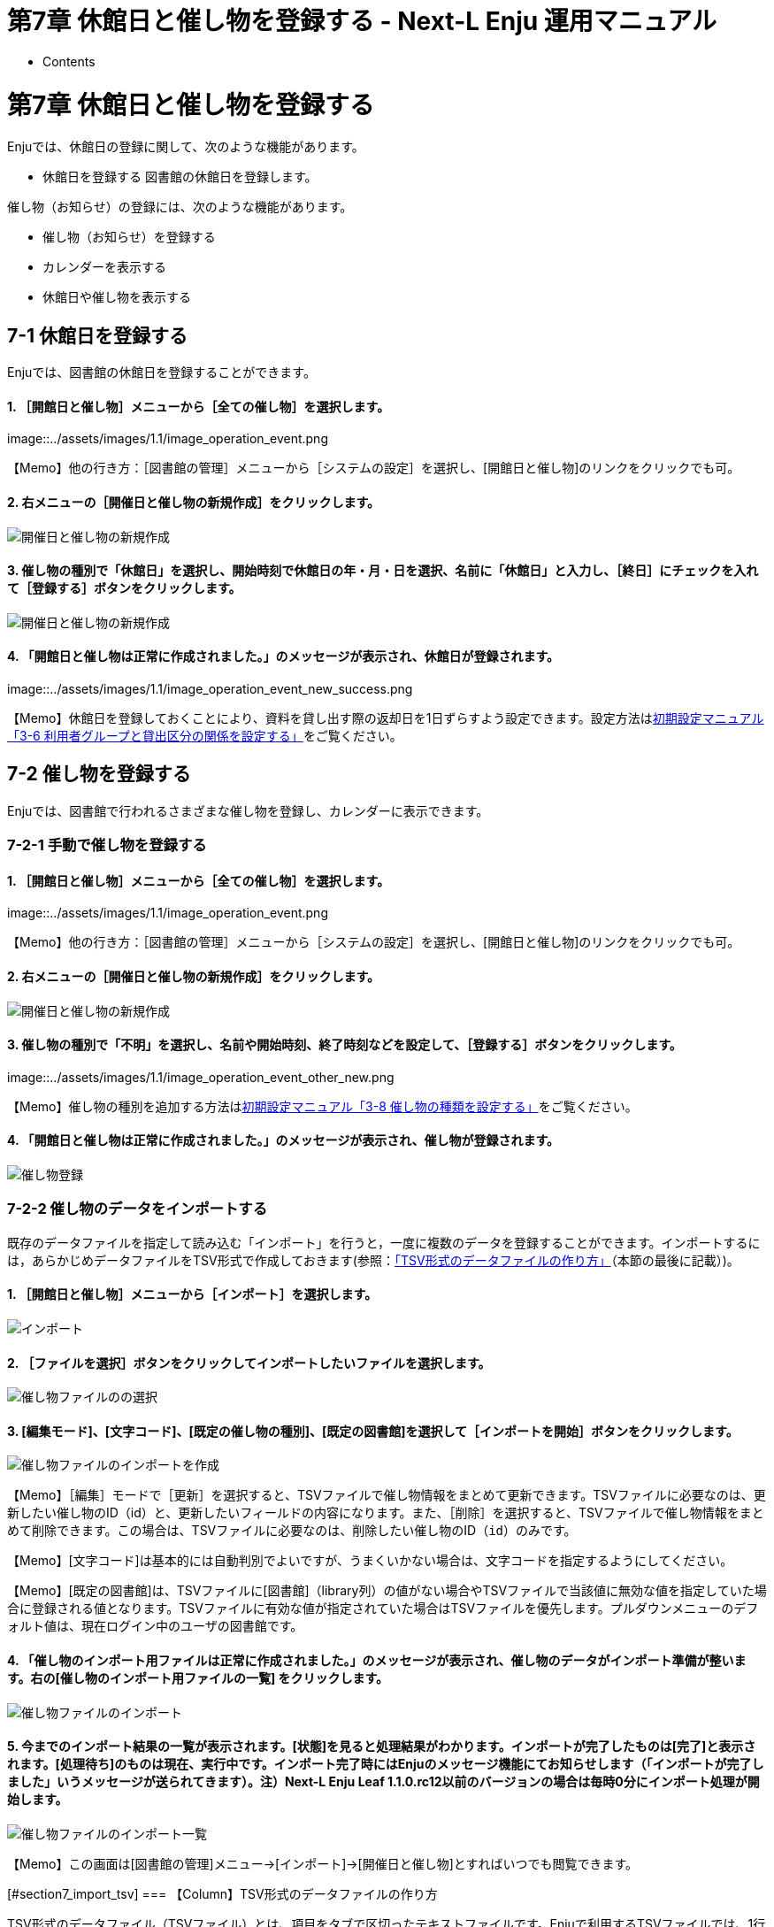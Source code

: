 = 第7章 休館日と催し物を登録する - Next-L Enju 運用マニュアル
:doctype: book
:group: enju_operation
:page-layout: page
:title_short: 第7章 休館日と催し物を登録する
:version: 1.4

* Contents

[#section7]
= 第7章 休館日と催し物を登録する

Enjuでは、休館日の登録に関して、次のような機能があります。

* 休館日を登録する
図書館の休館日を登録します。

催し物（お知らせ）の登録には、次のような機能があります。

* 催し物（お知らせ）を登録する
* カレンダーを表示する
* 休館日や催し物を表示する

[#section7-1]
== 7-1 休館日を登録する

Enjuでは、図書館の休館日を登録することができます。

[discrete]
==== 1. ［開館日と催し物］メニューから［全ての催し物］を選択します。

image::../assets/images/1.1/image_operation_event.png[全ての催し物]+++<div class="alert alert-info memo">+++【Memo】他の行き方：［図書館の管理］メニューから［システムの設定］を選択し、[開館日と催し物]のリンクをクリックでも可。+++</div>+++

[discrete]
==== 2. 右メニューの［開催日と催し物の新規作成］をクリックします。

image::../assets/images/1.1/image_operation_event_new.png[開催日と催し物の新規作成]

[discrete]
==== 3. 催し物の種別で「休館日」を選択し、開始時刻で休館日の年・月・日を選択、名前に「休館日」と入力し、［終日］にチェックを入れて［登録する］ボタンをクリックします。

image::../assets/images/1.1/image_operation_event_edit.png[開催日と催し物の新規作成]

[discrete]
==== 4. 「開館日と催し物は正常に作成されました。」のメッセージが表示され、休館日が登録されます。

image::../assets/images/1.1/image_operation_event_new_success.png[休館日登録]+++<div class="alert alert-info memo">+++【Memo】休館日を登録しておくことにより、資料を貸し出す際の返却日を1日ずらすよう設定できます。設定方法はlink:enju_setup_3.html#section3-6[初期設定マニュアル「3-6 利用者グループと貸出区分の関係を設定する」]をご覧ください。+++</div>+++

[#section7-2]
== 7-2 催し物を登録する

Enjuでは、図書館で行われるさまざまな催し物を登録し、カレンダーに表示できます。

[#section7-2-1]
=== 7-2-1 手動で催し物を登録する

==== 1. ［開館日と催し物］メニューから［全ての催し物］を選択します。

image::../assets/images/1.1/image_operation_event.png[全ての催し物]+++<div class="alert alert-info memo">+++【Memo】他の行き方：［図書館の管理］メニューから［システムの設定］を選択し、[開館日と催し物]のリンクをクリックでも可。+++</div>+++

==== 2. 右メニューの［開催日と催し物の新規作成］をクリックします。

image::../assets/images/1.1/image_operation_event_new.png[開催日と催し物の新規作成]

==== 3. 催し物の種別で「不明」を選択し、名前や開始時刻、終了時刻などを設定して、［登録する］ボタンをクリックします。

image::../assets/images/1.1/image_operation_event_other_new.png[開催日と催し物の新規作成]+++<div class="alert alert-info memo">+++【Memo】催し物の種別を追加する方法はlink:enju_setup_3.html#section3-8[初期設定マニュアル「3-8 催し物の種類を設定する」]をご覧ください。+++</div>+++

==== 4. 「開館日と催し物は正常に作成されました。」のメッセージが表示され、催し物が登録されます。

image::../assets/images/1.1/image_operation_event_other_new_success.png[催し物登録]

[#section7-2-2]
=== 7-2-2 催し物のデータをインポートする

既存のデータファイルを指定して読み込む「インポート」を行うと，一度に複数のデータを登録することができます。インポートするには，あらかじめデータファイルをTSV形式で作成しておきます(参照：<<section7_import_tsv,「TSV形式のデータファイルの作り方」>>（本節の最後に記載）)。

==== 1. ［開館日と催し物］メニューから［インポート］を選択します。

image::../assets/images/1.1/image_operation_220.png[インポート]

==== 2. ［ファイルを選択］ボタンをクリックしてインポートしたいファイルを選択します。

image::../assets/images/1.1/image_operation_222_1.png[催し物ファイルのの選択]

==== 3. [編集モード]、[文字コード]、[既定の催し物の種別]、[既定の図書館]を選択して［インポートを開始］ボタンをクリックします。

image::../assets/images/1.1/image_operation_222_2.png[催し物ファイルのインポートを作成]

【Memo】［編集］モードで［更新］を選択すると、TSVファイルで催し物情報をまとめて更新できます。TSVファイルに必要なのは、更新したい催し物のID（id）と、更新したいフィールドの内容になります。また、［削除］を選択すると、TSVファイルで催し物情報をまとめて削除できます。この場合は、TSVファイルに必要なのは、削除したい催し物のID（`id`）のみです。

【Memo】[文字コード]は基本的には自動判別でよいですが、うまくいかない場合は、文字コードを指定するようにしてください。

【Memo】[既定の図書館]は、TSVファイルに[図書館]（library列）の値がない場合やTSVファイルで当該値に無効な値を指定していた場合に登録される値となります。TSVファイルに有効な値が指定されていた場合はTSVファイルを優先します。プルダウンメニューのデフォルト値は、現在ログイン中のユーザの図書館です。

==== 4. 「催し物のインポート用ファイルは正常に作成されました。」のメッセージが表示され、催し物のデータがインポート準備が整います。右の[催し物のインポート用ファイルの一覧] をクリックします。

image::../assets/images/1.1/image_operation_223.png[催し物ファイルのインポート]

==== 5. 今までのインポート結果の一覧が表示されます。[状態]を見ると処理結果がわかります。インポートが完了したものは[完了]と表示されます。[処理待ち]のものは現在、実行中です。インポート完了時にはEnjuのメッセージ機能にてお知らせします（「インポートが完了しました」いうメッセージが送られてきます）。注）Next-L Enju Leaf 1.1.0.rc12以前のバージョンの場合は毎時0分にインポート処理が開始します。

image::../assets/images/1.1/image_operation_223_2.png[催し物ファイルのインポート一覧]

【Memo】この画面は[図書館の管理]メニュー→[インポート]→[開催日と催し物]とすればいつでも閲覧できます。+++<div class="alert alert-success memo">+++[#section7_import_tsv]
=== 【Column】TSV形式のデータファイルの作り方

TSV形式のデータファイル（TSVファイル）とは、項目をタブで区切ったテキストファイルです。Enjuで利用するTSVファイルでは、1行目にそれぞれの項目に関わるフィールド名を指定します。フィールド名および値は原則として " " で囲みます。 フィールド名とその意味については次の通りです。+++<table class="table table-bordered table-condensed table-striped">++++++<caption>+++開館日や催し物などの情報に関わる項目+++</caption>+++
    +++<thead>++++++<tr>++++++<th>+++必須/任意+++</th>+++
        +++<th>+++フィールド名+++</th>+++
        +++<th>+++データ形式+++</th>+++
        +++<th>+++内容+++</th>+++
        +++<th>+++未入力の場合（確認中）+++</th>++++++</tr>++++++</thead>+++
    +++<tbody>++++++<tr>++++++<td>+++任意+++</td>+++
        +++<td>+++id+++</td>+++
        +++<td>+++int+++</td>+++
        +++<td>+++ID(新規作成のときは無視される、更新・削除では必須)+++</td>+++
        +++<td>+++自動設定+++</td>++++++</tr>+++
      +++<tr>++++++<td>+++必須+++</td>+++
        +++<td>+++name+++</td>+++
        +++<td>+++utf8+++</td>+++
        +++<td>+++名前（イベントの名称）+++</td>+++
        +++<td>+++インポートが「失敗」になる+++</td>++++++</tr>+++
      +++<tr>++++++<td>+++任意+++</td>+++
        +++<td>+++display_name+++</td>+++
        +++<td>+++utf8+++</td>+++
        +++<td>+++イベントの表示名+++</td>+++
        +++<td>+++nameに入力したものが使用される+++</td>++++++</tr>+++
      +++<tr>++++++<td>+++任意+++</td>+++
        +++<td>+++event_category+++</td>+++
        +++<td>+++code+++</td>+++
        +++<td>+++催し物の種別。「催し物の種別」の[名前]を値とします(例：休館日であれば"closed"など）。見方については、+++<a href="enju_setup_3.html#section3-8">+++初期設定マニュアル「3-8 催し物の種別を設定する」+++</a>+++ を参照してください。+++</td>+++
        +++<td>+++インポート時に「既定の催し物の種別」として指定した種別+++</td>++++++</tr>+++
      +++<tr>++++++<td>+++任意+++</td>+++
        +++<td>+++library+++</td>+++
        +++<td>+++code+++</td>+++
        +++<td>+++図書館。「図書館の一覧」の[名前]を値とします(例："yours"など）。見方については、+++<a href="enju_setup_3.html#section3-2">+++初期設定マニュアル「3-2 個々の図書館を設定する」+++</a>+++を参照してください。+++</td>+++
        +++<td>+++インポート時に「既定の図書館」として指定した図書館+++</td>++++++</tr>+++
      +++<tr>++++++<td>+++必須+++</td>+++
        +++<td>+++start_at+++</td>+++
        +++<td>+++ISO8601+++</td>+++
        +++<td>+++開始時刻（例：2014-06-24 15:00:00 +0900 もしくは 2014-06-24）、all_dayがTRUEの場合は時刻が無視される。+++</td>+++
        +++<td>+++インポートが「失敗」になる+++</td>++++++</tr>+++
      +++<tr>++++++<td>+++必須+++</td>+++
         +++<td>+++end_at+++</td>+++
         +++<td>+++ISO8601+++</td>+++
         +++<td>+++終了時刻（例：2014-06-24 15:00:00 +0900 もしくは 2014-06-24）、all_dayがTRUEの場合時刻は無視される。+++</td>+++
         +++<td>+++インポートが「失敗」になる+++</td>++++++</tr>+++
      +++<tr>++++++<td>+++任意+++</td>+++
         +++<td>+++all_day+++</td>+++
         +++<td>+++真偽+++</td>+++
         +++<td>+++終日かどうか。TRUE or FALSE+++</td>+++
         +++<td>+++FALSE+++</td>++++++</tr>+++
      +++<tr>++++++<td>+++任意+++</td>+++
         +++<td>+++note+++</td>+++
         +++<td>+++utf8+++</td>+++
         +++<td>+++注記+++</td>+++
         +++<td>+++未設定+++</td>++++++</tr>+++
      +++<tr>++++++<td>+++任意+++</td>+++
         +++<td>+++dummy+++</td>+++
         +++<td>+++utf8+++</td>+++
         +++<td>+++ダミー行（なにかを書いていると無視する行）+++</td>+++
         +++<td>+++(読み込む行だと判定される）+++</td>++++++</tr>++++++</tbody>++++++</table>++++++<table class="table table-bordered table-condensed table-striped">++++++<caption>+++＊設定例+++</caption>+++
    +++<tbody>++++++<tr>++++++<td>+++"name"+++</td>+++
        +++<td>+++"event_category"+++</td>+++
        +++<td>+++"library"+++</td>+++
        +++<td>+++"start_at"+++</td>+++
        +++<td>+++"end_at"+++</td>+++
        +++<td>+++"all_day"+++</td>+++
        +++<td>+++"note"+++</td>+++
        +++<td>+++"dummy"+++</td>++++++</tr>+++
      +++<tr>++++++<td>+++"名前（イベントの名称）"+++</td>+++
        +++<td>+++"催し物の種別"+++</td>+++
        +++<td>+++"図書館"+++</td>+++
        +++<td>+++"開始時刻"+++</td>+++
        +++<td>+++"終了時刻"+++</td>+++
        +++<td>+++"終日"+++</td>+++
        +++<td>+++"注記"+++</td>+++
        +++<td>+++この行はダミー行+++</td>++++++</tr>+++
      +++<tr>++++++<td>+++必須+++</td>+++
        +++<td>+++任意+++</td>+++
        +++<td>+++任意+++</td>+++
        +++<td>+++必須+++</td>+++
        +++<td>+++必須+++</td>+++
        +++<td>+++任意+++</td>+++
        +++<td>+++任意+++</td>+++
        +++<td>+++任意+++</td>++++++</tr>+++
      +++<tr>++++++<td>+++"おはなし会"+++</td>+++
        +++<td>+++"story_telling"+++</td>+++
        +++<td>+++"kiri"+++</td>+++
        +++<td>+++"2009-04-05 15:00:00 +0900"+++</td>+++
        +++<td>+++"2009-04-05 16:00:00 +0900"+++</td>+++
        +++<td>+++FALSE+++</td>+++
        +++<td>+++短めのお話会です+++</td>+++
        +++<td>+++　+++</td>++++++</tr>+++
      +++<tr>++++++<td>+++"蔵書点検"+++</td>+++
        +++<td>++++++</td>+++
        +++<td>+++"tachibana"+++</td>+++
        +++<td>+++"2009-04-01"+++</td>+++
        +++<td>+++"2009-04-02"+++</td>+++
        +++<td>++++++</td>+++
        +++<td>++++++</td>+++
        +++<td>+++　+++</td>++++++</tr>+++
      +++<tr>++++++<td>+++"休館日"+++</td>+++
        +++<td>+++"closed"+++</td>+++
        +++<td>+++"tachibana"+++</td>+++
        +++<td>+++"2011-04-01"+++</td>+++
        +++<td>+++"2011-04-03"+++</td>+++
        +++<td>++++++</td>+++
        +++<td>+++蔵書点検のため長めです+++</td>+++
        +++<td>+++　+++</td>++++++</tr>++++++</tbody>++++++</table>++++++</div>+++

[#section7-3]
== 7-3 カレンダーを利用する

開館日や催し物などの情報を、カレンダーとして表示することができます。

[discrete]
==== 1. ［開館日と催し物］メニューから［カレンダー］を選択します。

image::../assets/images/1.1/image_operation_224.png[カレンダー]

[discrete]
==== 2. カレンダーが表示されます。

image::../assets/images/1.1/image_operation_225.png[カレンダー表示]+++<div class="alert alert-info memo">+++【Memo】

* 各催し物をクリックするとその催し物の詳細が表示されます。
* [今日]をクリックすると今日のカレンダーに移動します。
* [＜]をクリックすると前の月に移動します。
* [＞]をクリックすると次の月に移動します。
* 右メニューの[一覧表示]をクリックすると休館日や催し物を一覧表示します。
* その他の右メニューについては、<<section7-4,「7-4  休館日や催し物を表示する」>>と同様です。+++</div>+++

[#section7-4]
== 7-4 休館日や催し物を表示する

図書館の休館日や催し物を表示することができます。

[discrete]
==== 1. ［開館日と催し物］メニューから［全ての催し物］を選択します。

image::../assets/images/1.1/image_operation_event.png[全ての催し物]+++<div class="alert alert-info memo">+++【Memo】他の行き方：［図書館の管理］メニューから［システムの設定］を選択し、[開館日と催し物]のリンクをクリックでも可。+++</div>+++

[discrete]
==== 2. 詳細をみたい休館日や催し物の名前のリンクをクリックします。

image::../assets/images/1.1/image_operation_event_browse.png[開催日と催し物の名前のリンク]+++<div class="alert alert-info memo">+++【Memo】

* この画面では、すでに登録済みの休館日や催し物が一覧されています。
* [編集]リンクをクリックすると、登録済みの休館日や催し物を修正できます。
* [削除]リンクをクリックすると、登録済みの休館日や催し物を削除できます。
* 検索語にキーワードを入れて、検索ボタンをクリックするとヒットした休館日や催し物のみを表示します。
* [今後の催し物]をクリックすると、今後の休館日や催し物のみを表示します。
* [過去の催し物]をクリックすると、過去のの休館日や催し物のみを表示します。
* 図書館のリンクをたどるとその図書館の情報ページを表示します。
* 名前のリンクをたどるとその休館日や催し物の詳細を表示します。
* 右メニューの[カレンダー表示]をクリックすると登録済みの休館日や催し物をカレンダー形式で表示します。
* 右メニューの[催し物のインポート]をクリックすると催し物のインポートファイルの一覧の画面に遷移します（参照：<<section7-2-2,「7-2-2 催し物のデータをインポートする」>>の5.の画面）
* 右メニューの図書館名のリンクをクリックするとその図書館の休館日や催し物のみを表示します。
* 右メニューの[RSS]リンクをクリックするとRSS形式で登録済みの休館日や催し物を表示します(参照：<<section7_rss,「【Column】 休館日や催し物のRSS」（本節の最後に記載）>>)。
* 右メニューの[TSV]リンクをクリックするとTSV形式で登録済みの休館日や催し物を表示します(参照：<<section7_tsv,「【Column】 休館日や催し物のTSV」（本節の最後に記載）>>)。
* 右メニューの[iCalendar]リンクをクリックするとiCalendar形式で登録済みの休館日や催し物をダウンロードできます(参照：<<section7_icalendar,「【Column】 休館日や催し物のiCalendar」（本節の最後に記載）>>)。他のカレンダーソフトやカレンダーサービスに登録済みの休館日や催し物を読み込むことができます。+++</div>+++

[discrete]
==== 3. 休館日や催し物の詳細が表示されます。

image::../assets/images/1.1/image_operation_event_browse_2.png[開催日と催し物の詳細]+++<div class="alert alert-info memo">+++【Memo】

* 右メニューの[編集]リンクをクリックすると、登録済みの休館日や催し物を修正できます。
* 右メニューの[削除]リンクをクリックすると、登録済みの休館日や催し物を削除できます。
* 右メニューの[開催日と催し物の一覧]リンクをクリックすると、登録済みの休館日や催し物の一覧を表示します。+++</div>++++++<div class="alert alert-success memo">+++[#section7_rss]
== 【Column】 休館日や催し物のRSS

image::../assets/images/1.1/image_operation_event_browse_rss.png[開催日と催し物の詳細]+++</div>++++++<div class="alert alert-success memo">+++[#section7_tsv]
== 【Column】 休館日や催し物のTSV

....

library	name	note	start_at	end_at
"Your Library"	"休館日"	""	"2015-12-07 00:00:00 +0900"	"2015-12-07 23:59:59 +0900"
"Your Library"	"休館日"	""	"2015-11-05 00:00:00 +0900"	"2015-11-05 23:59:59 +0900"
....+++</div>++++++<div class="alert alert-success memo">+++[#section7_icalendar]
== 【Column】 休館日や催し物のiCalendar

....

BEGIN:VCALENDAR
PRODID;X-RICAL-TZSOURCE=TZINFO:-//com.denhaven2/NONSGML ri_cal gem//EN
CALSCALE:GREGORIAN
VERSION:2.0
BEGIN:VTIMEZONE
TZID;X-RICAL-TZSOURCE=TZINFO:Asia/Tokyo
BEGIN:STANDARD
DTSTART:19510908T020000
RDATE:19510908T020000
TZOFFSETFROM:+1000
TZOFFSETTO:+0900
TZNAME:JST
END:STANDARD
END:VTIMEZONE
BEGIN:VEVENT
DTEND;TZID=Asia/Tokyo;VALUE=DATE-TIME:20151207T235959
DTSTART;TZID=Asia/Tokyo;VALUE=DATE-TIME:20151207T000000
DESCRIPTION:休館日
LOCATION:IbarakiTsukuba
END:VEVENT
BEGIN:VEVENT
DTEND;TZID=Asia/Tokyo;VALUE=DATE-TIME:20151105T235959
DTSTART;TZID=Asia/Tokyo;VALUE=DATE-TIME:20151105T000000
DESCRIPTION:休館日
LOCATION:IbarakiTsukuba
END:VEVENT
END:VCALENDAR
....+++</div>+++

{% include enju_operation/toc.md %}
